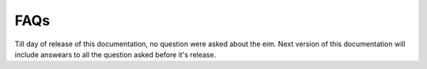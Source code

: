 FAQs
===============================
Till day of release of this documentation, no question were asked about the eim. Next version of this documentation will include answears to all the question asked before it's release.